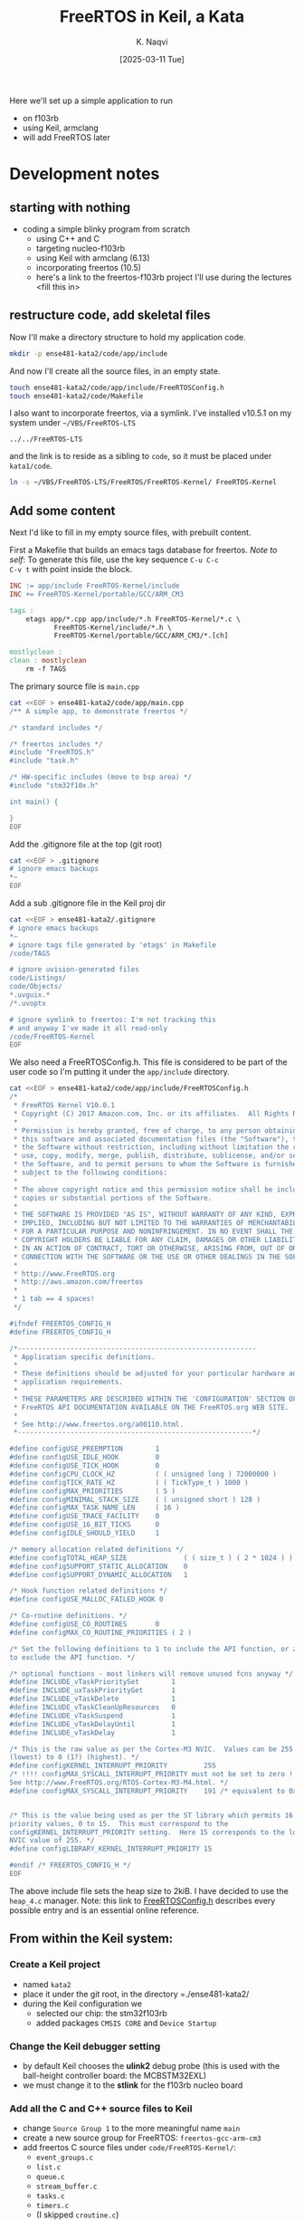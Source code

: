 # -*- mode: org; org-src-preserve-indentation: t; -*-
#+startup: indent overview
#+options: toc:nil
#+latex_header: \setlength{\voffset}{-0.9in}
# #+latex_header: \setlength{\topmargin}{5pt}
#+latex_header: \setlength{\textheight}{1.2\textheight}
#+title: FreeRTOS in Keil, a Kata
#+author: K. Naqvi
#+date: [2025-03-11 Tue]

Here we'll set up a simple application to run
- on f103rb
- using Keil, armclang
- will add FreeRTOS later

* Development notes
** starting with nothing
- coding a simple blinky program from scratch
  - using C++ and C
  - targeting nucleo-f103rb
  - using Keil with armclang (6.13)
  - incorporating freertos (10.5)
  - here's a link to the freertos-f103rb project I'll use during the
    lectures <fill this in>

** restructure code, add skeletal files
Now I'll make a directory structure to hold my application code.
#+begin_src bash :results none
  mkdir -p ense481-kata2/code/app/include
#+end_src

And now I'll create all the source files, in an empty state.
#+begin_src bash :results none
  touch ense481-kata2/code/app/include/FreeRTOSConfig.h
  touch ense481-kata2/code/Makefile
#+end_src

I also want to incorporate freertos, via a symlink.  I've installed
v10.5.1 on my system under =~/VBS/FreeRTOS-LTS=
: ../../FreeRTOS-LTS
and the link is to reside as a sibling to =code=, so it must be placed
under =kata1/code=.
#+begin_src bash :dir ense481-kata2/code :results none
  ln -s ~/VBS/FreeRTOS-LTS/FreeRTOS/FreeRTOS-Kernel/ FreeRTOS-Kernel
#+end_src

** Add some content
Next I'd like to fill in my empty source files, with prebuilt content.

First a Makefile that builds an emacs tags database for freertos.
/Note to self/: To generate this file, use the key sequence =C-u C-c
C-v t= with point inside the block.
#+begin_src makefile :tangle kata1/code/Makefile  :results none
INC := app/include FreeRTOS-Kernel/include
INC += FreeRTOS-Kernel/portable/GCC/ARM_CM3

tags :
	etags app/*.cpp app/include/*.h FreeRTOS-Kernel/*.c \
           FreeRTOS-Kernel/include/*.h \
           FreeRTOS-Kernel/portable/GCC/ARM_CM3/*.[ch]

mostlyclean :
clean : mostlyclean
	rm -f TAGS
#+end_src

The primary source file is =main.cpp=

#+begin_src bash :results none
cat <<EOF > ense481-kata2/code/app/main.cpp
/** A simple app, to demonstrate freertos */

/* standard includes */

/* freertos includes */
#include "FreeRTOS.h"
#include "task.h"

/* HW-specific includes (move to bsp area) */
#include "stm32f10x.h"

int main() {
    
}
EOF
#+end_src

Add the .gitignore file at the top (git root)

#+begin_src bash :results none
cat <<EOF > .gitignore
# ignore emacs backups
*~
EOF
#+end_src

Add a sub .gitignore file in the Keil proj dir
#+begin_src bash :results none
cat <<EOF > ense481-kata2/.gitignore
# ignore emacs backups
*~
# ignore tags file generated by 'etags' in Makefile
/code/TAGS

# ignore uvision-generated files
code/Listings/
code/Objects/
*.uvguix.*
/*.uvoptx

# ignore symlink to freertos: I'm not tracking this
# and anyway I've made it all read-only
/code/FreeRTOS-Kernel
EOF
#+end_src

We also need a FreeRTOSConfig.h.  This file is considered to be part
of the user code so I'm putting it under the =app/include=
directory.

#+begin_src bash :results none
cat <<EOF > ense481-kata2/code/app/include/FreeRTOSConfig.h
/*
 * FreeRTOS Kernel V10.0.1
 * Copyright (C) 2017 Amazon.com, Inc. or its affiliates.  All Rights Reserved.
 *
 * Permission is hereby granted, free of charge, to any person obtaining a copy of
 * this software and associated documentation files (the "Software"), to deal in
 * the Software without restriction, including without limitation the rights to
 * use, copy, modify, merge, publish, distribute, sublicense, and/or sell copies of
 * the Software, and to permit persons to whom the Software is furnished to do so,
 * subject to the following conditions:
 *
 * The above copyright notice and this permission notice shall be included in all
 * copies or substantial portions of the Software.
 *
 * THE SOFTWARE IS PROVIDED "AS IS", WITHOUT WARRANTY OF ANY KIND, EXPRESS OR
 * IMPLIED, INCLUDING BUT NOT LIMITED TO THE WARRANTIES OF MERCHANTABILITY, FITNESS
 * FOR A PARTICULAR PURPOSE AND NONINFRINGEMENT. IN NO EVENT SHALL THE AUTHORS OR
 * COPYRIGHT HOLDERS BE LIABLE FOR ANY CLAIM, DAMAGES OR OTHER LIABILITY, WHETHER
 * IN AN ACTION OF CONTRACT, TORT OR OTHERWISE, ARISING FROM, OUT OF OR IN
 * CONNECTION WITH THE SOFTWARE OR THE USE OR OTHER DEALINGS IN THE SOFTWARE.
 *
 * http://www.FreeRTOS.org
 * http://aws.amazon.com/freertos
 *
 * 1 tab == 4 spaces!
 */

#ifndef FREERTOS_CONFIG_H
#define FREERTOS_CONFIG_H

/*-----------------------------------------------------------
 * Application specific definitions.
 *
 * These definitions should be adjusted for your particular hardware and
 * application requirements.
 *
 * THESE PARAMETERS ARE DESCRIBED WITHIN THE 'CONFIGURATION' SECTION OF THE
 * FreeRTOS API DOCUMENTATION AVAILABLE ON THE FreeRTOS.org WEB SITE. 
 *
 * See http://www.freertos.org/a00110.html.
 *----------------------------------------------------------*/

#define configUSE_PREEMPTION        1
#define configUSE_IDLE_HOOK         0
#define configUSE_TICK_HOOK         0
#define configCPU_CLOCK_HZ          ( ( unsigned long ) 72000000 )  
#define configTICK_RATE_HZ          ( ( TickType_t ) 1000 )
#define configMAX_PRIORITIES        ( 5 )
#define configMINIMAL_STACK_SIZE    ( ( unsigned short ) 128 )
#define configMAX_TASK_NAME_LEN     ( 16 )
#define configUSE_TRACE_FACILITY    0
#define configUSE_16_BIT_TICKS      0
#define configIDLE_SHOULD_YIELD     1

/* memory allocation related definitions */
#define configTOTAL_HEAP_SIZE              ( ( size_t ) ( 2 * 1024 ) )
#define configSUPPORT_STATIC_ALLOCATION    0
#define configSUPPORT_DYNAMIC_ALLOCATION   1

/* Hook function related definitions */
#define configUSE_MALLOC_FAILED_HOOK 0

/* Co-routine definitions. */
#define configUSE_CO_ROUTINES       0
#define configMAX_CO_ROUTINE_PRIORITIES ( 2 )

/* Set the following definitions to 1 to include the API function, or zero
to exclude the API function. */

/* optional functions - most linkers will remove unused fcns anyway */
#define INCLUDE_vTaskPrioritySet        1
#define INCLUDE_uxTaskPriorityGet       1
#define INCLUDE_vTaskDelete             1
#define INCLUDE_vTaskCleanUpResources   0
#define INCLUDE_vTaskSuspend            1
#define INCLUDE_vTaskDelayUntil         1
#define INCLUDE_vTaskDelay              1

/* This is the raw value as per the Cortex-M3 NVIC.  Values can be 255
(lowest) to 0 (1?) (highest). */
#define configKERNEL_INTERRUPT_PRIORITY         255
/* !!!! configMAX_SYSCALL_INTERRUPT_PRIORITY must not be set to zero !!!!
See http://www.FreeRTOS.org/RTOS-Cortex-M3-M4.html. */
#define configMAX_SYSCALL_INTERRUPT_PRIORITY    191 /* equivalent to 0xb0, or priority 11. */


/* This is the value being used as per the ST library which permits 16
priority values, 0 to 15.  This must correspond to the
configKERNEL_INTERRUPT_PRIORITY setting.  Here 15 corresponds to the lowest
NVIC value of 255. */
#define configLIBRARY_KERNEL_INTERRUPT_PRIORITY 15

#endif /* FREERTOS_CONFIG_H */
EOF
#+end_src

The above include file sets the heap size to 2kiB.  I have decided to
use the =heap_4.c= manager.  Note: this link to [[https://www.freertos.org/a00110.html][FreeRTOSConfig.h]]
describes every possible entry and is an essential online reference.

** From within the Keil system:
*** Create a Keil project
- named =kata2=
- place it under the git root, in the directory =./ense481-kata2/
- during the Keil configuration we
  - selected our chip: the stm32f103rb
  - added packages =CMSIS CORE= and =Device Startup=

*** Change the Keil debugger setting
- by default Keil chooses the *ulink2* debug probe (this is used with
  the ball-height controller board: the MCBSTM32EXL)
- we must change it to the *stlink* for the f103rb nucleo board

*** Add all the C and C++ source files to Keil
- change =Source Group 1= to the more meaningful name =main=
- create a new source group for FreeRTOS: =freertos-gcc-arm-cm3=
- add freertos C source files under =code/FreeRTOS-Kernel/=:
  - =event_groups.c=
  - =list.c=
  - =queue.c=
  - =stream_buffer.c=
  - =tasks.c=
  - =timers.c=
  - (I skipped =croutine.c=)
  - =portable/GCC/ARM_CM3/port.c=
  - =portable/MemMang/heap_4.c=
- in Keil do a *save all* so the .uvprojx file is updated

*** Tell Keil where to find all include files
The paths to search for includes are specified relative to the *Keil
Project* root (which is different from the *git root*).  That is, the
Keil project root is in this subdir =./ense481-kata2/=, so we set up
the following paths
- =./app/include=
- =./FreeRTOS-Kernel/include=
- =./FreeRTOS-Kernel/portable/GCC/ARM_CM3=

This can be done ``globally'' at the top Keil level =Target 1= which I
did *not* bother to rename.  (You will configure this under the
=C/C++= tab.  Use the *Include Paths* dialog.)

*** Set freertos-specific options
Keil options can be specified at any directory level in the project,
and the settings will apply only to that subdirectory.  This is
particularly useful in my case, because I want to compile my code with
the most extreme warnings enabled, but I want to compile the FreeRTOS
code with reduced warnings (also FreeRTOS is a C project).

In Keil, select the source group =freertos-gcc-arm-cm3=, and select
the *Options for Target* wizard, select the *C/C++ AC6* tab.

This is currently set to the ``Arm Compiler 6 (AC6)'' settings, but we
want to enable the /old/ ``Arm Compiler 5'' (AC5-like) warnings.
These warnings are much less stringent, and will allow FreeRTOS to be
compiled with no flood of warnings which in any case we cannot fix.

*** Do a build with the trivial main.cpp
Now our code builds with no warnings or errors, and just for the
record here are the sizes:
: Program Size: Code=716 RO-data=252 RW-data=0 ZI-data=1752
This means that this system with an *empty* main uses 716+252+0=968
bytes of flash, and 1752 bytes of RAM (plus other RAM entities like
stack usage)

** start using freertos features: tasks
Make the body of main into a task and call =xTaskCreate= on that task,
without starting the scheduler.
- extract contents of main(), place in a function with this signature
  : void blinkPA5(void * blah);
- replace body of main()
#+begin_src C++
void blinkPA5(void * blah) {
    // turn on clock for GPIOA
    ,*((uint32_t volatile *)0x40021018) |= 4;

    // configure PA5 to be output, push-pull, 50MHz
    ,*((uint32_t volatile *)(0x40010800 + 0)) = 0x44344444;

    while (1) {
        // turn on PA5 LED
        ,*((uint32_t volatile *)(0x40010800 + 0xc)) |=  1u<<5;
        for (int volatile counter = 0; counter < 1000000; ++counter) { }

        // turn off PA5 LED
        ,*((uint32_t volatile *)(0x40010800 + 0xc)) &= ~(1u<<5);
        for (int volatile counter = 0; counter < 1000000/2; ++counter) { }
    }
}
int main() {
    BaseType_t retval = xTaskCreate(
        blinkPA5,    // task function
        "my blinky", // task name
        50,          // stack in words
        nullptr,     // optional parameter
        4,           // priority
        nullptr      // optional out: task handle
        );
    configASSERT(retval==pdPASS);

    //blinkPA5(nullptr);  // will not return
    vTaskStartScheduler();

    // deadloop in case we fall through
    while (1) {}
}
#+end_src

** Making freertos work with the Keil startup code

Simply calling =vTaskStartScheduler()= causes a lockup because the
Keil-supplied startup code defines most exceptions as simply
'jump-to-self'.  FreeRTOS, in contrast, expects three exceptions to be
implemented:

- 11 :: SVC: Supervisor call: usually used in OS environments to allow
  application tasks to access system services

- 14 :: PendSV: Pendable service call; an exception usually used by an
  OS in process like context switching.

- 15 :: SYSTICK: System Tick Timer; an exception generated by a timer
  peripheral included in the NVIC (inside the ARM core).  This can be
  used by an OS or can be used as a simple timer peripheral.

In the Keil startup code, in the file =startup_stm32f10x_md.s=, these
are repectively named =SVC_Handler=, =PendSV_Handler=, and
=SysTick_Handler=.  However FreeRTOS uses the names:
- =xPortSVCHandler=
- =xPortPendSVHandler=
- =xPortSysTickHandler=

I added three #defines in =FreeRTOSConfig.h= (under the directory
=code/app/include=)

#+begin_src C
#define vPortSVCHandler     SVC_Handler     // exception #11
#define xPortPendSVHandler  PendSV_Handler  // exception #14
#define xPortSysTickHandler SysTick_Handler // exception #15
#+end_src

There was a bit of near mess-up when I failed to notice that the
/order/ of the function prototypes in FreeRTOS (=port.c=) was 14, 15,
and 11: different from the ``natural'' order.  This could end up with
erroneous code like

#+begin_src C
#define xPortPendSVHandler  SVC_Handler
#define xPortSysTickHandler PendSV_Handler
#define vPortSVCHandler     SysTick_Handler
#+end_src

This would hopefully be spotted in a code review, and in fact Jacob
Meyer spotted me making this error, despite my being aware in advance
of the problem!

** Using assertions
We talked about assertions in lect16 and watched a couple of related
videos from M. Samek.  Now I want to add working assertions to this
project.

FreeRTOS provides an assertion mechanism (used internally) via the
=configASSERT= macro.  This is described in the FreeRTOS reference
manual in §7.3 *Constants that start with ``config''* (p329 of
v10.0.0).  We are free to implement =configASSERT= if, and as, we
choose.

We might decide against linking our own error handling with that of
the kernel, and use instead something like the assertion mechanism
(qassert.h ?) from Miro Samek's QP framework, but I'll go with
=configASSERT= now and that decision can be changed later.

If I assume the system is connected to a debugger, then it's ok to
just spinlock.  I can add this macro to =FreeRTOSConfig.h=.

#+begin_src C++
#define configASSERT( x ) if( ( x ) == 0 ) \
    { taskDISABLE_INTERRUPTS(); while (1) {} }
#+end_src

A more flexible technique is to call =vAssertCalled()= as shown.  Then
do some damage control, or we can store some information about how we
got there.

#+begin_src C++
void vAssertCalled( char const *filename, uint32_t line_num) {
    // damage control
    // record filename, line number, PC, LR, etc
    taskDISABLE_INTERRUPTS();
    while (1) {}  // in a non-debug environment, system reset
}
#+end_src

In the above case, I would
1. In =FreeRTOSConfig.h=, redefine =configASSERT= to call the function
   =vAssertCalled()= with extra parameters.  Above this, but also in
   =FreeRTOSConfig.h=, declare =vAssertCalled()=.
2. Somewhere in my code, /implement/ =vAssertCalled=.

From the Interrupt blog, here is a good article on [[https://interrupt.memfault.com/blog/asserts-in-embedded-systems][Using Asserts in
Embedded Systems]]

** Add new task, define 'race condition'
*** Race Condition: defined in Seacord2013, §7.4:

Uncontrolled concurrency can lead to non-deterministic behavior
(that is a program can exhibit different behavior for the same set
of inputs).  A /race condition/ occurs in any scenario in which two
threads can produce different behavior, depending on which thread
completes first.

Three properties are necessary for a race condition to exist:

1. /Concurrency property/: At least two control flows must be
   executing concurrently.

2. /Shared object property/: A shared race object must be accessed by
   both of the concurrent flows.

3. /Change state property/: At least one of the control flows must
   alter the state of the race object.

*** Blinking a LED on port PA8
- I've wired up my breadboard so that there's a yellow LED on port
  PA8, also known as pin D7 on the nucleo-f103rb board.

* end sentinal
